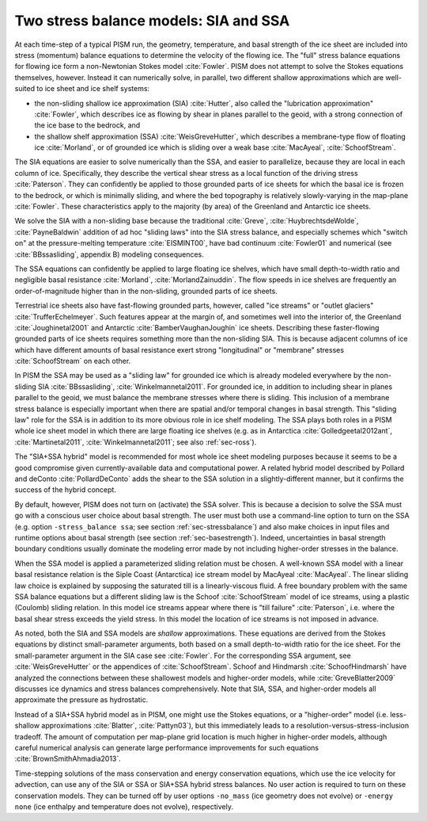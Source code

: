 .. _sec-stress-balance-models:

Two stress balance models: SIA and SSA
--------------------------------------

At each time-step of a typical PISM run, the geometry, temperature, and basal strength of
the ice sheet are included into stress (momentum) balance equations to determine the
velocity of the flowing ice. The "full" stress balance equations for flowing ice form a
non-Newtonian Stokes model :cite:`Fowler`. PISM does not attempt to solve the Stokes equations
themselves, however. Instead it can numerically solve, in parallel, two different shallow
approximations which are well-suited to ice sheet and ice shelf systems:

- the non-sliding shallow ice approximation (SIA) :cite:`Hutter`, also called the "lubrication
  approximation" :cite:`Fowler`, which describes ice as flowing by shear in planes parallel to
  the geoid, with a strong connection of the ice base to the bedrock, and
- the shallow shelf approximation (SSA) :cite:`WeisGreveHutter`, which describes a
  membrane-type flow of floating ice :cite:`Morland`, or of grounded ice which is sliding over
  a weak base :cite:`MacAyeal`, :cite:`SchoofStream`.

The SIA equations are easier to solve numerically than the SSA, and easier to parallelize,
because they are local in each column of ice. Specifically, they describe the vertical
shear stress as a local function of the driving stress :cite:`Paterson`. They can confidently
be applied to those grounded parts of ice sheets for which the basal ice is frozen to the
bedrock, or which is minimally sliding, and where the bed topography is relatively
slowly-varying in the map-plane :cite:`Fowler`. These characteristics apply to the majority (by
area) of the Greenland and Antarctic ice sheets.

We solve the SIA with a non-sliding base because the traditional :cite:`Greve`,
:cite:`HuybrechtsdeWolde`, :cite:`PayneBaldwin` addition of ad hoc "sliding laws" into the SIA
stress balance, and especially schemes which "switch on" at the pressure-melting
temperature :cite:`EISMINT00`, have bad continuum :cite:`Fowler01` and numerical (see
:cite:`BBssasliding`, appendix B) modeling consequences.

The SSA equations can confidently be applied to large floating ice shelves, which have
small depth-to-width ratio and negligible basal resistance :cite:`Morland`,
:cite:`MorlandZainuddin`. The flow speeds in ice shelves are frequently an order-of-magnitude
higher than in the non-sliding, grounded parts of ice sheets.

Terrestrial ice sheets also have fast-flowing grounded parts, however, called "ice
streams" or "outlet glaciers" :cite:`TrufferEchelmeyer`. Such features appear at the margin of,
and sometimes well into the interior of, the Greenland :cite:`Joughinetal2001` and Antarctic
:cite:`BamberVaughanJoughin` ice sheets. Describing these faster-flowing grounded parts of ice
sheets requires something more than the non-sliding SIA. This is because adjacent columns
of ice which have different amounts of basal resistance exert strong "longitudinal" or
"membrane" stresses :cite:`SchoofStream` on each other.

In PISM the SSA may be used as a "sliding law" for grounded ice which is already modeled
everywhere by the non-sliding SIA :cite:`BBssasliding`, :cite:`Winkelmannetal2011`. For
grounded ice, in addition to including shear in planes parallel to the geoid, we must
balance the membrane stresses where there is sliding. This inclusion of a membrane stress
balance is especially important when there are spatial and/or temporal changes in basal
strength. This "sliding law" role for the SSA is in addition to its more obvious role in
ice shelf modeling. The SSA plays both roles in a PISM whole ice sheet model in which
there are large floating ice shelves (e.g. as in Antarctica :cite:`Golledgeetal2012ant`,
:cite:`Martinetal2011`, :cite:`Winkelmannetal2011`; see also :ref:`sec-ross`).

The "SIA+SSA hybrid" model is recommended for most whole ice sheet modeling purposes
because it seems to be a good compromise given currently-available data and computational
power. A related hybrid model described by Pollard and deConto :cite:`PollardDeConto` adds the
shear to the SSA solution in a slightly-different manner, but it confirms the success of
the hybrid concept.

By default, however, PISM does not turn on (activate) the SSA solver. This is because a
decision to solve the SSA must go with a conscious user choice about basal strength. The
user must both use a command-line option to turn on the SSA (e.g. option ``-stress_balance
ssa``; see section :ref:`sec-stressbalance`) and also make choices in input files and
runtime options about basal strength (see section :ref:`sec-basestrength`). Indeed,
uncertainties in basal strength boundary conditions usually dominate the modeling error
made by not including higher-order stresses in the balance.

When the SSA model is applied a parameterized sliding relation must be chosen. A
well-known SSA model with a linear basal resistance relation is the Siple Coast
(Antarctica) ice stream model by MacAyeal :cite:`MacAyeal`. The linear sliding law choice is
explained by supposing the saturated till is a linearly-viscous fluid. A free boundary
problem with the same SSA balance equations but a different sliding law is the Schoof
:cite:`SchoofStream` model of ice streams, using a plastic (Coulomb) sliding relation. In this
model ice streams appear where there is "till failure" :cite:`Paterson`, i.e. where the basal
shear stress exceeds the yield stress. In this model the location of ice streams is not
imposed in advance.

As noted, both the SIA and SSA models are *shallow* approximations. These equations are
derived from the Stokes equations by distinct small-parameter arguments, both based on a
small depth-to-width ratio for the ice sheet. For the small-parameter argument in the SIA
case see :cite:`Fowler`. For the corresponding SSA argument, see :cite:`WeisGreveHutter`
or the appendices of :cite:`SchoofStream`. Schoof and Hindmarsh :cite:`SchoofHindmarsh`
have analyzed the connections between these shallowest models and higher-order models,
while :cite:`GreveBlatter2009` discusses ice dynamics and stress balances comprehensively.
Note that SIA, SSA, and higher-order models all approximate the pressure as hydrostatic.

Instead of a SIA+SSA hybrid model as in PISM, one might use the Stokes equations, or a
"higher-order" model (i.e. less-shallow approximations :cite:`Blatter`, :cite:`Pattyn03`),
but this immediately leads to a resolution-versus-stress-inclusion tradeoff. The amount of
computation per map-plane grid location is much higher in higher-order models, although
careful numerical analysis can generate large performance improvements for such equations
:cite:`BrownSmithAhmadia2013`.

Time-stepping solutions of the mass conservation and energy conservation equations, which
use the ice velocity for advection, can use any of the SIA or SSA or SIA+SSA hybrid stress
balances. No user action is required to turn on these conservation models. They can be
turned off by user options ``-no_mass`` (ice geometry does not evolve) or ``-energy none``
(ice enthalpy and temperature does not evolve), respectively.
